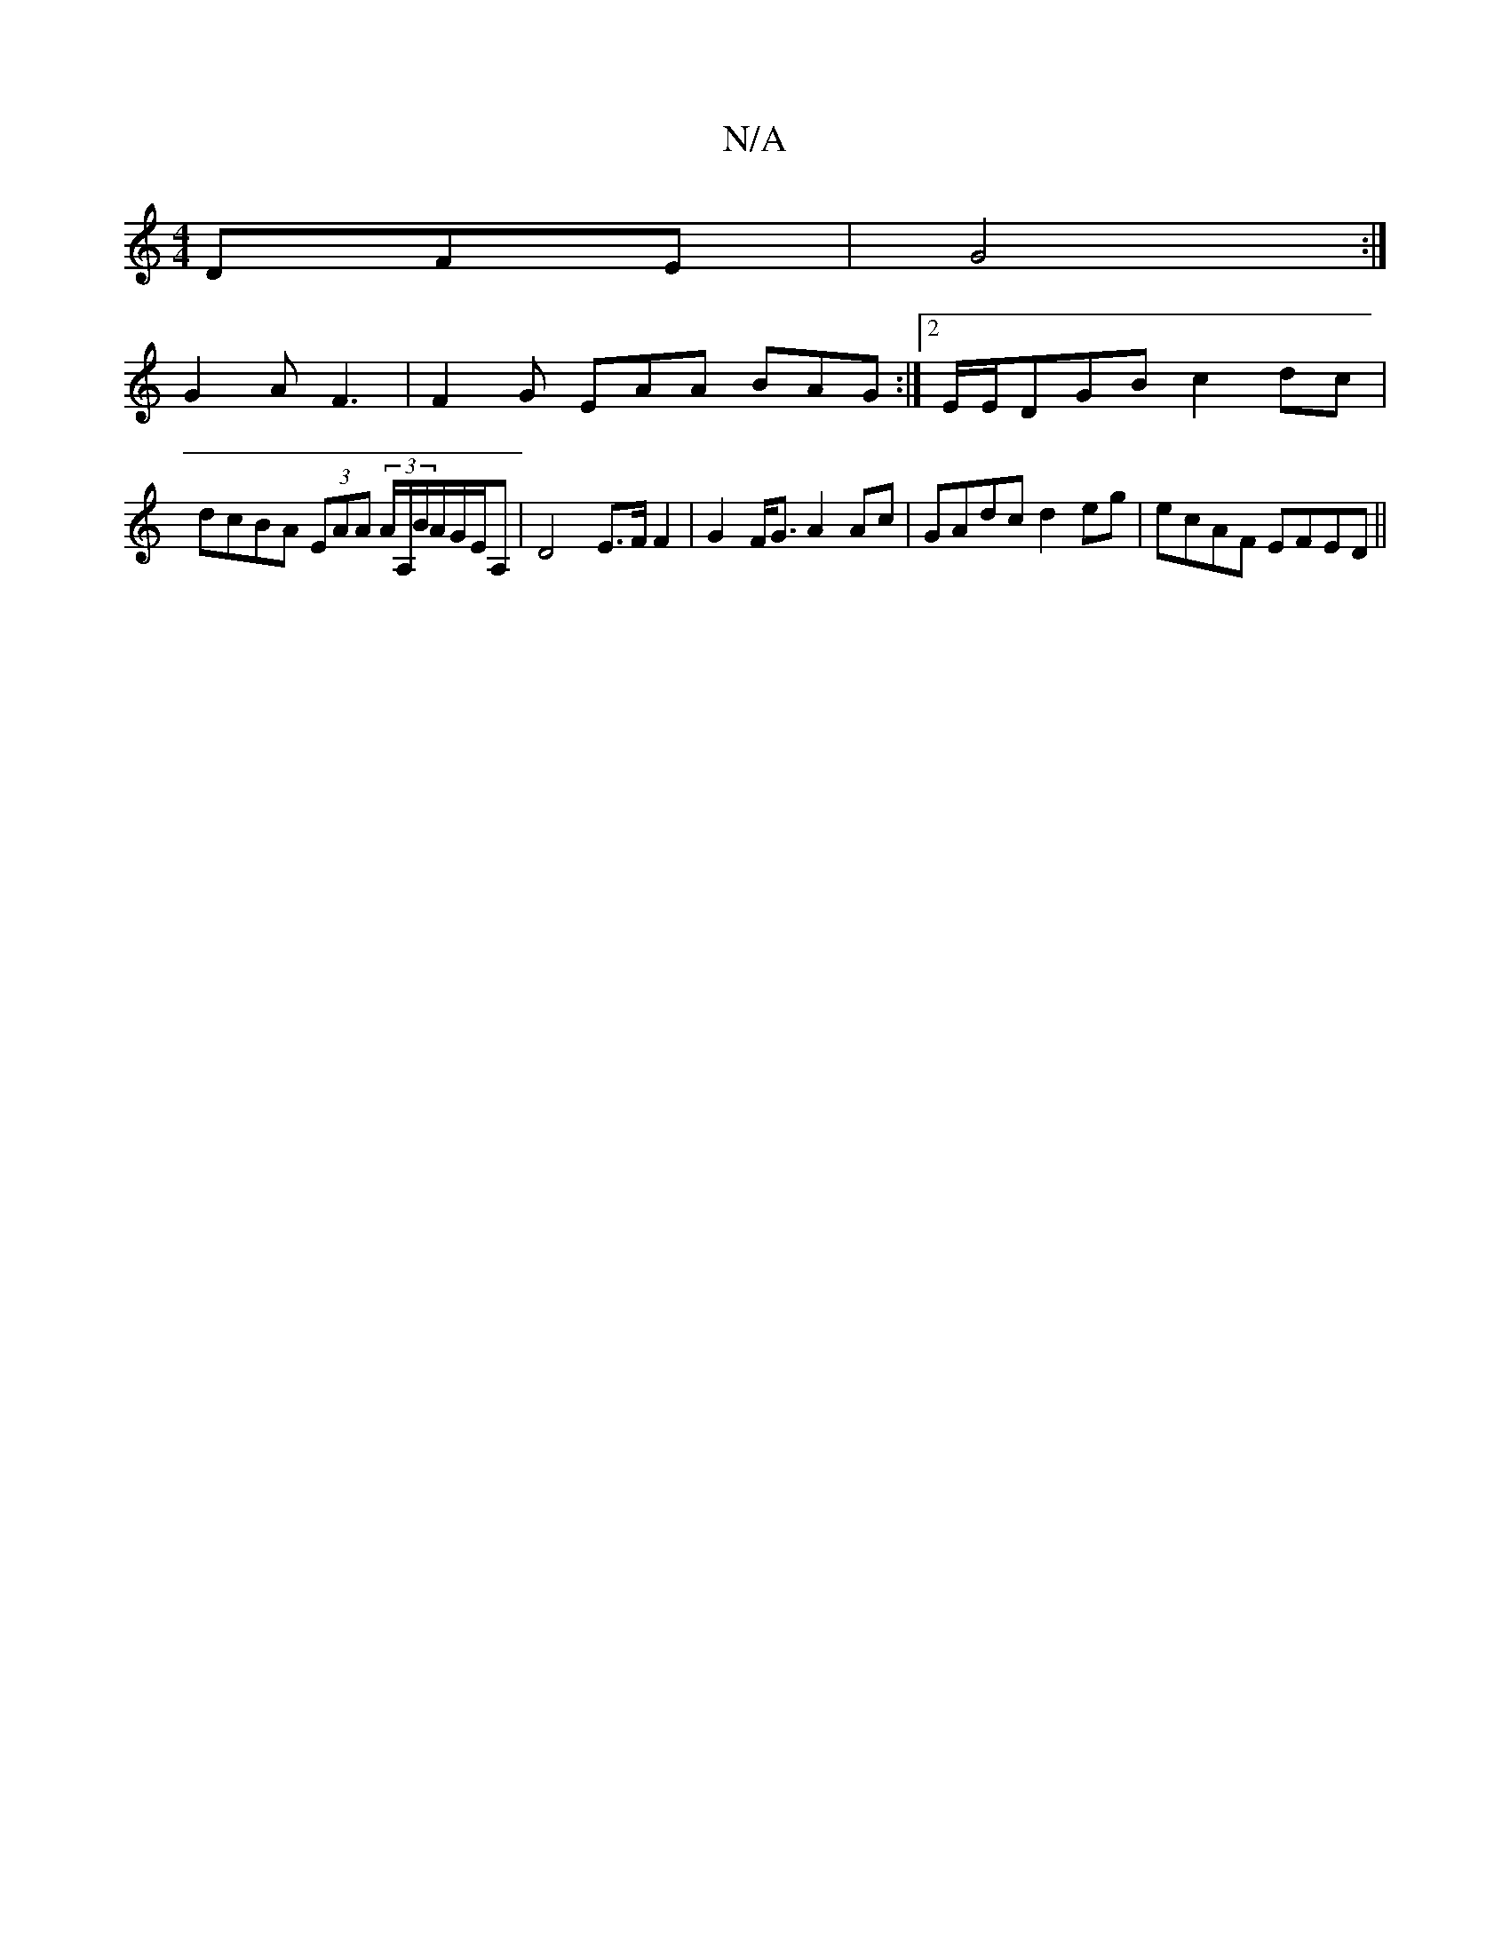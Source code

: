 X:1
T:N/A
M:4/4
R:N/A
K:Cmajor
,DFE|G4 :| 
G2 A F3|F2G EAA BAG:|[2 E/E/DGB c2 dc |
dcBA (3EAA (3A/A,/B/A/G/E/A, | D4 E>F F2 | G2F<G A2Ac | GAdc d2eg | ecAF EFED ||

EB>B,G,3 DEEG | FDED EFAc | BAGF GEDE |1 (3DED D2 EDB,C||
|:E2 EA 